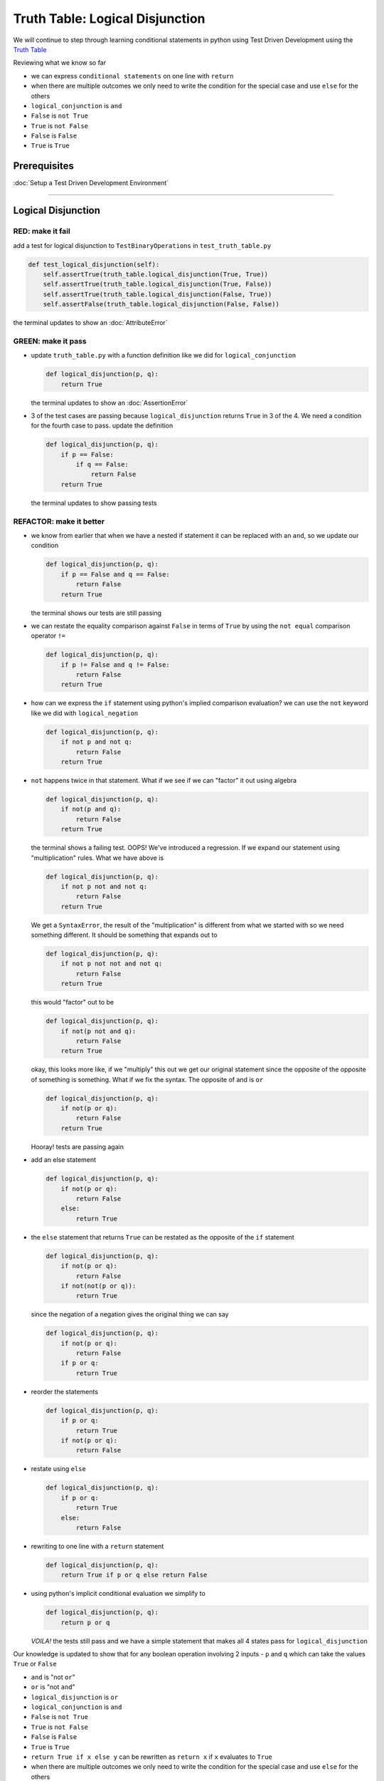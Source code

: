 Truth Table: Logical Disjunction
================================

We will continue to step through learning conditional statements in python using Test Driven Development using the `Truth Table <https://en.wikipedia.org/wiki/Truth_table>`_

Reviewing what we know so far


* we can express ``conditional statements`` on one line with ``return``
* when there are multiple outcomes we only need to write the condition for the special case and use ``else`` for the others
* ``logical_conjunction`` is ``and``
* ``False`` is ``not True``
* ``True`` is ``not False``
* ``False`` is ``False``
* ``True`` is ``True``

Prerequisites
-------------


:doc:`Setup a Test Driven Development Environment`

----

Logical Disjunction
-------------------

RED: make it fail
~~~~~~~~~~~~~~~~~

add a test for logical disjunction to ``TestBinaryOperations`` in ``test_truth_table.py``

.. code-block:: python

       def test_logical_disjunction(self):
           self.assertTrue(truth_table.logical_disjunction(True, True))
           self.assertTrue(truth_table.logical_disjunction(True, False))
           self.assertTrue(truth_table.logical_disjunction(False, True))
           self.assertFalse(truth_table.logical_disjunction(False, False))

the terminal updates to show an :doc:`AttributeError`

GREEN: make it pass
~~~~~~~~~~~~~~~~~~~


* update ``truth_table.py`` with a function definition like we did for ``logical_conjunction``

  .. code-block:: python

       def logical_disjunction(p, q):
           return True

  the terminal updates to show an :doc:`AssertionError`

* 3 of the test cases are passing because ``logical_disjunction`` returns ``True`` in 3 of the 4. We need a condition for the fourth case to pass. update the definition

  .. code-block:: python

       def logical_disjunction(p, q):
           if p == False:
               if q == False:
                   return False
           return True

  the terminal updates to show passing tests

REFACTOR: make it better
~~~~~~~~~~~~~~~~~~~~~~~~


* we know from earlier that when we have a nested if statement it can be replaced with an ``and``, so we update our condition

  .. code-block:: python

       def logical_disjunction(p, q):
           if p == False and q == False:
               return False
           return True

  the terminal shows our tests are still passing

* we can restate the equality comparison against ``False`` in terms of ``True`` by using the ``not equal`` comparison operator ``!=``

  .. code-block:: python

       def logical_disjunction(p, q):
           if p != False and q != False:
               return False
           return True

* how can we express the ``if`` statement using python's implied comparison evaluation? we can use the ``not`` keyword like we did with ``logical_negation``

  .. code-block:: python

       def logical_disjunction(p, q):
           if not p and not q:
               return False
           return True

* ``not`` happens twice in that statement. What if we see if we can "factor" it out using algebra

  .. code-block:: python

       def logical_disjunction(p, q):
           if not(p and q):
               return False
           return True

  the terminal shows a failing test. OOPS! We've introduced a regression. If we expand our statement using "multiplication" rules. What we have above is

  .. code-block:: python

       def logical_disjunction(p, q):
           if not p not and not q:
               return False
           return True

  We get a ``SyntaxError``, the result of the "multiplication" is different from what we started with so we need something different. It should be something that expands out to

  .. code-block:: python

       def logical_disjunction(p, q):
           if not p not not and not q:
               return False
           return True

  this would "factor" out to be

  .. code-block:: python

       def logical_disjunction(p, q):
           if not(p not and q):
               return False
           return True

  okay, this looks more like, if we "multiply" this out we get our original statement since the opposite of the opposite of something is something. What if we fix the syntax. The opposite of and is ``or``

  .. code-block:: python

       def logical_disjunction(p, q):
           if not(p or q):
               return False
           return True

  Hooray! tests are passing again

* add an else statement

  .. code-block:: python

       def logical_disjunction(p, q):
           if not(p or q):
               return False
           else:
               return True

* the ``else`` statement that returns ``True`` can be restated as the opposite of the ``if`` statement

  .. code-block:: python

       def logical_disjunction(p, q):
           if not(p or q):
               return False
           if not(not(p or q)):
               return True

  since the negation of a negation gives the original thing we can say

  .. code-block:: python

       def logical_disjunction(p, q):
           if not(p or q):
               return False
           if p or q:
               return True

* reorder the statements

  .. code-block:: python

       def logical_disjunction(p, q):
           if p or q:
               return True
           if not(p or q):
               return False

* restate using ``else``

  .. code-block:: python

       def logical_disjunction(p, q):
           if p or q:
               return True
           else:
               return False

* rewriting to one line with a ``return`` statement

  .. code-block:: python

       def logical_disjunction(p, q):
           return True if p or q else return False

* using python's implicit conditional evaluation we simplify to

  .. code-block:: python

       def logical_disjunction(p, q):
           return p or q

  *VOILA!* the tests still pass and we have a simple statement that makes all 4 states pass for ``logical_disjunction``

Our knowledge is updated to show that for any boolean operation involving 2 inputs - ``p`` and ``q`` which can take the values ``True`` or ``False``


* ``and`` is "not ``or``"
* ``or`` is "not ``and``"
* ``logical_disjunction`` is ``or``
* ``logical_conjunction`` is ``and``
* ``False`` is ``not True``
* ``True`` is ``not False``
* ``False`` is ``False``
* ``True`` is ``True``
* ``return True if x else y`` can be rewritten as ``return x`` if ``x`` evaluates to ``True``
* when there are multiple outcomes we only need to write the condition for the special case and use ``else`` for the others
